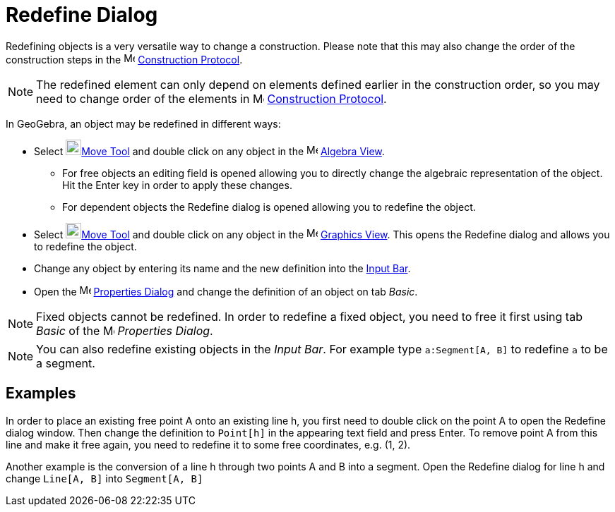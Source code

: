 = Redefine Dialog

Redefining objects is a very versatile way to change a construction. Please note that this may also change the order of
the construction steps in the image:16px-Menu_view_construction_protocol.svg.png[Menu view construction
protocol.svg,width=16,height=16] xref:/Construction_Protocol.adoc[Construction Protocol].

[NOTE]
====

The redefined element can only depend on elements defined earlier in the construction order, so you may need to change
order of the elements in image:16px-Menu_view_construction_protocol.svg.png[Menu view construction
protocol.svg,width=16,height=16] xref:/Construction_Protocol.adoc[Construction Protocol].

====

In GeoGebra, an object may be redefined in different ways:

* Select image:22px-Mode_move.svg.png[Mode move.svg,width=22,height=22]xref:/tools/Move_Tool.adoc[Move Tool] and double
click on any object in the image:16px-Menu_view_algebra.svg.png[Menu view algebra.svg,width=16,height=16]
xref:/Algebra_View.adoc[Algebra View].
** For free objects an editing field is opened allowing you to directly change the algebraic representation of the
object. Hit the [.kcode]#Enter# key in order to apply these changes.
** For dependent objects the Redefine dialog is opened allowing you to redefine the object.
* Select image:22px-Mode_move.svg.png[Mode move.svg,width=22,height=22]xref:/tools/Move_Tool.adoc[Move Tool] and double
click on any object in the image:16px-Menu_view_graphics.svg.png[Menu view graphics.svg,width=16,height=16]
xref:/Graphics_View.adoc[Graphics View]. This opens the Redefine dialog and allows you to redefine the object.
* Change any object by entering its name and the new definition into the xref:/Input_Bar.adoc[Input Bar].
* Open the image:16px-Menu-options.svg.png[Menu-options.svg,width=16,height=16] xref:/Properties_Dialog.adoc[Properties
Dialog] and change the definition of an object on tab _Basic_.

[NOTE]
====

Fixed objects cannot be redefined. In order to redefine a fixed object, you need to free it first using tab _Basic_ of
the image:16px-Menu-options.svg.png[Menu-options.svg,width=16,height=16] _Properties Dialog_.

====

[NOTE]
====

You can also redefine existing objects in the _Input Bar_. For example type `++a:Segment[A, B]++` to redefine `++a++` to
be a segment.

====

== [#Examples]#Examples#

[EXAMPLE]
====

In order to place an existing free point A onto an existing line h, you first need to double click on the point A to
open the Redefine dialog window. Then change the definition to `++Point[h]++` in the appearing text field and press
[.kcode]#Enter#. To remove point A from this line and make it free again, you need to redefine it to some free
coordinates, e.g. (1, 2).

====

[EXAMPLE]
====

Another example is the conversion of a line h through two points A and B into a segment. Open the Redefine dialog for
line h and change `++Line[A, B]++` into `++Segment[A, B]++`

====
